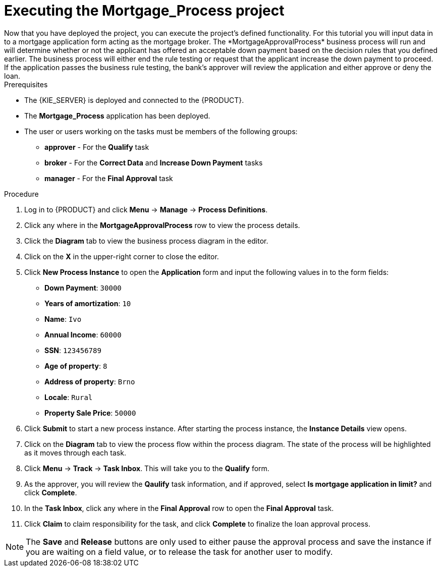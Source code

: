 [id='executing_processes']
= Executing the *Mortgage_Process* project
Now that you have deployed the project, you can execute the project's defined functionality. For this tutorial you will input data in to a mortgage application form acting as the mortgage broker. The *MortgageApprovalProcess* business process will run and will determine whether or not the applicant has offered an acceptable down payment based on the decision rules that you defined earlier. The business process will either end the rule testing or request that the applicant increase the down payment to proceed. If the application passes the business rule testing, the bank's approver will review the application and either approve or deny the loan.

.Prerequisites

 * The {KIE_SERVER} is deployed and connected to the {PRODUCT}.
 * The *Mortgage_Process* application has been deployed.
 * The user or users working on the tasks must be members of the following groups:
 ** *approver* - For the *Qualify* task
 ** *broker* - For the *Correct Data* and *Increase Down Payment* tasks
 ** *manager* - For the *Final Approval* task

.Procedure

. Log in to {PRODUCT} and click *Menu* -> *Manage* -> *Process Definitions*.
. Click any where in the *MortgageApprovalProcess* row to view the process details.
. Click the *Diagram* tab to view the business process diagram in the editor.
. Click on the *X* in the upper-right corner to close the editor.
. Click *New Process Instance* to open the *Application* form and input the following values in to the form fields:

* *Down Payment*: `30000`
* *Years of amortization*: `10`
* *Name*: `Ivo`
* *Annual Income*: `60000`
* *SSN*: `123456789`
* *Age of property*: `8`
* *Address of property*: `Brno`
* *Locale*: `Rural`
* *Property Sale Price*: `50000`

. Click *Submit* to start a new process instance. After starting the process instance, the *Instance Details* view opens.
. Click on the *Diagram* tab to view the process flow within the process diagram. The state of the process will be highlighted as it moves through each task.
. Click *Menu* -> *Track* -> *Task Inbox*. This will take you to the *Qualify* form.
. As the approver, you will review the *Qaulify* task information, and if approved, select *Is mortgage application in limit?* and click *Complete*.
. In the *Task Inbox*, click any where in the *Final Approval* row to open the *Final Approval* task.
. Click *Claim* to claim responsibility for the task, and click *Complete* to finalize the loan approval process.

NOTE: The *Save* and *Release* buttons are only used to either pause the approval process and save the instance if you are waiting on a field value, or to release the task for another user to modify.

